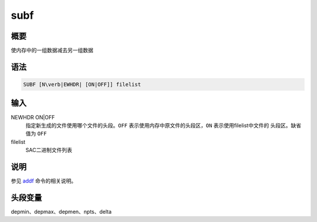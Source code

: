 .. _cmd:subf:

subf
====

概要
----

使内存中的一组数据减去另一组数据

语法
----

.. code:: bash

    SUBF [N\verb|EWHDR| [ON|OFF]] filelist

输入
----

NEWHDR ON|OFF
    指定新生成的文件使用哪个文件的头段。\ ``OFF``
    表示使用内存中原文件的头段区，\ ``ON`` 表示使用filelist中文件的
    头段区。缺省值为 ``OFF``

filelist
    SAC二进制文件列表

说明
----

参见 `addf </commands/addf.html>`__ 命令的相关说明。

头段变量
--------

depmin、depmax、depmen、npts、delta
